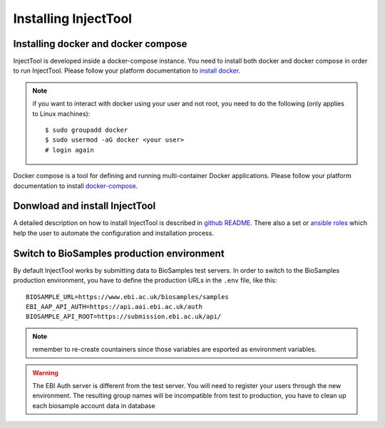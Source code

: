 
Installing InjectTool
=====================

Installing docker and docker compose
------------------------------------

InjectTool is developed inside a docker-compose instance. You need to install
both docker and docker compose in order to run InjectTool.
Please follow your platform documentation to `install docker`_.

.. note:: if you want to interact with docker using your user and not root, you need
   to do the following (only applies to Linux machines)::

    $ sudo groupadd docker
    $ sudo usermod -aG docker <your user>
    # login again

Docker compose is a tool for defining and running multi-container Docker applications.
Please follow your platform documentation to install `docker-compose`_.

.. _`install docker`: https://docs.docker.com/engine/installation/
.. _`docker-compose`: https://docs.docker.com/compose/install/

Donwload and install InjectTool
-------------------------------

A detailed description on how to install InjectTool is described in
`github README <https://github.com/cnr-ibba/IMAGE-InjectTool/blob/master/README.md>`_.
There also a set or `ansible roles <https://github.com/cnr-ibba/IMAGE-ansible>`_
which help the user to automate the configuration and installation process.

Switch to BioSamples production environment
-------------------------------------------

By default InjectTool works by submitting data to BioSamples test servers. In order
to switch to the BioSamples production environment, you have to define the production
URLs in the ``.env`` file, like this::

  BIOSAMPLE_URL=https://www.ebi.ac.uk/biosamples/samples
  EBI_AAP_API_AUTH=https://api.aai.ebi.ac.uk/auth
  BIOSAMPLE_API_ROOT=https://submission.ebi.ac.uk/api/

.. note:: remember to re-create countainers since those variables are esported
   as environment variables.

.. warning:: The EBI Auth server is different from the test server. You will need
   to register your users through the new environment. The resulting group names
   will be incompatible from test to production, you have to clean up each
   biosample account data in database
